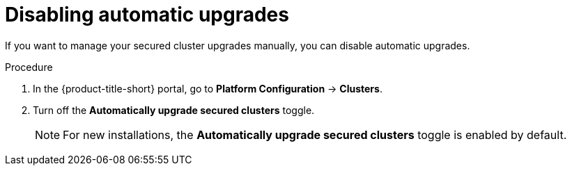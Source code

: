 // Module included in the following assemblies:
//
// * configuration/configure-automatic-upgrades.adoc
:_mod-docs-content-type: PROCEDURE
[id="disable-automatic-upgrades_{context}"]
= Disabling automatic upgrades

If you want to manage your secured cluster upgrades manually, you can disable automatic upgrades.

.Procedure

. In the {product-title-short} portal, go to *Platform Configuration* -> *Clusters*.
. Turn off the *Automatically upgrade secured clusters* toggle.
+
[NOTE]
====
For new installations, the *Automatically upgrade secured clusters* toggle is enabled by default.
====
